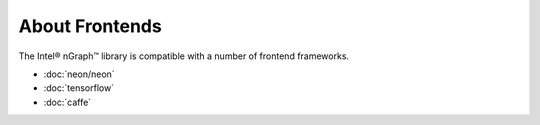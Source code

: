 .. about-frontends.rst

About Frontends
###############


The Intel® nGraph™ library is compatible with a number of frontend frameworks. 

* :doc:`neon/neon`
* :doc:`tensorflow`
* :doc:`caffe`
  
